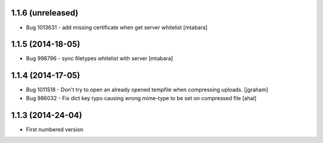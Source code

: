 1.1.6 (unreleased)
-------------------
* Bug 1013631 - add missing certificate when get server whitelist [mtabara]

1.1.5 (2014-18-05)
-------------------
* Bug 998796 - sync filetypes whitelist with server [mtabara]

1.1.4 (2014-17-05)
-------------------
* Bug 1011518 - Don't try to open an already opened tempfile when compressing uploads. [jgraham]
* Bug 986032 - Fix dict key typo causing wrong mime-type to be set on compressed file [ahal]

1.1.3 (2014-24-04)
-------------------
* First numbered version

